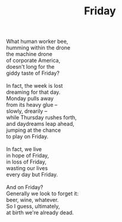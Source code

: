 :PROPERTIES:
:ID:       0B4B0CD7-1FF4-41FC-A699-42F3F9085D67
:SLUG:     friday
:END:
#+filetags: :poetry:
#+title: Friday

#+BEGIN_VERSE
What human worker bee,
humming within the drone
the machine drone
of corporate America,
doesn't long for the
giddy taste of Friday?

In fact, the week is lost
dreaming for that day.
Monday pulls away
from its heavy glue --
slowly, drearily --
while Thursday rushes forth,
and daydreams leap ahead,
jumping at the chance
to play on Friday.

In fact, we live
in hope of Friday,
in loss of Friday,
wasting our lives
every day but Friday.

And on Friday?
Generally we look to forget it:
beer, wine, whatever.
So I guess, ultimately,
at birth we're already dead.
#+END_VERSE

